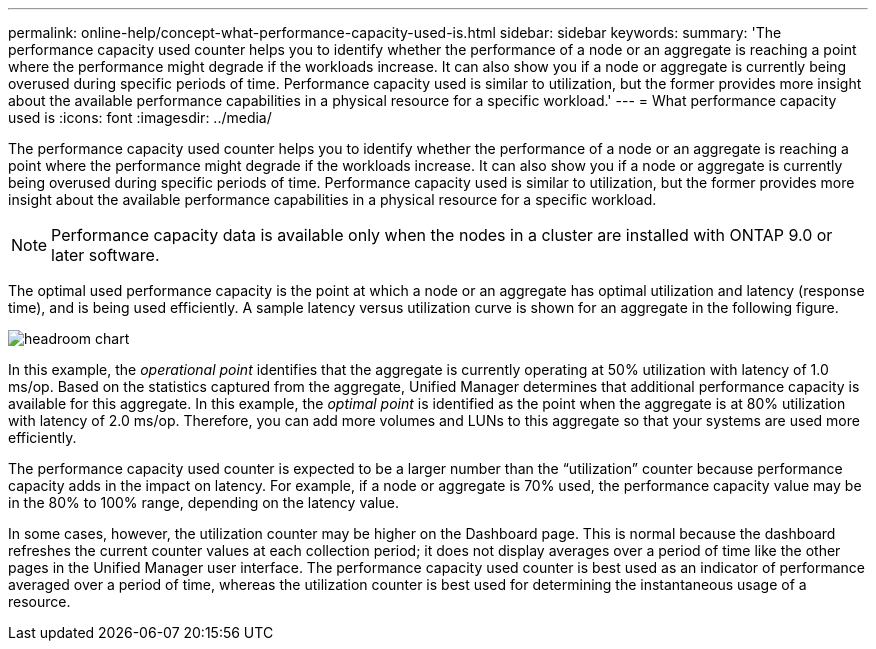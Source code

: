 ---
permalink: online-help/concept-what-performance-capacity-used-is.html
sidebar: sidebar
keywords: 
summary: 'The performance capacity used counter helps you to identify whether the performance of a node or an aggregate is reaching a point where the performance might degrade if the workloads increase. It can also show you if a node or aggregate is currently being overused during specific periods of time. Performance capacity used is similar to utilization, but the former provides more insight about the available performance capabilities in a physical resource for a specific workload.'
---
= What performance capacity used is
:icons: font
:imagesdir: ../media/

[.lead]
The performance capacity used counter helps you to identify whether the performance of a node or an aggregate is reaching a point where the performance might degrade if the workloads increase. It can also show you if a node or aggregate is currently being overused during specific periods of time. Performance capacity used is similar to utilization, but the former provides more insight about the available performance capabilities in a physical resource for a specific workload.

[NOTE]
====
Performance capacity data is available only when the nodes in a cluster are installed with ONTAP 9.0 or later software.
====

The optimal used performance capacity is the point at which a node or an aggregate has optimal utilization and latency (response time), and is being used efficiently. A sample latency versus utilization curve is shown for an aggregate in the following figure.

image::../media/headroom-chart.gif[]

In this example, the _operational point_ identifies that the aggregate is currently operating at 50% utilization with latency of 1.0 ms/op. Based on the statistics captured from the aggregate, Unified Manager determines that additional performance capacity is available for this aggregate. In this example, the _optimal point_ is identified as the point when the aggregate is at 80% utilization with latency of 2.0 ms/op. Therefore, you can add more volumes and LUNs to this aggregate so that your systems are used more efficiently.

The performance capacity used counter is expected to be a larger number than the "`utilization`" counter because performance capacity adds in the impact on latency. For example, if a node or aggregate is 70% used, the performance capacity value may be in the 80% to 100% range, depending on the latency value.

In some cases, however, the utilization counter may be higher on the Dashboard page. This is normal because the dashboard refreshes the current counter values at each collection period; it does not display averages over a period of time like the other pages in the Unified Manager user interface. The performance capacity used counter is best used as an indicator of performance averaged over a period of time, whereas the utilization counter is best used for determining the instantaneous usage of a resource.
